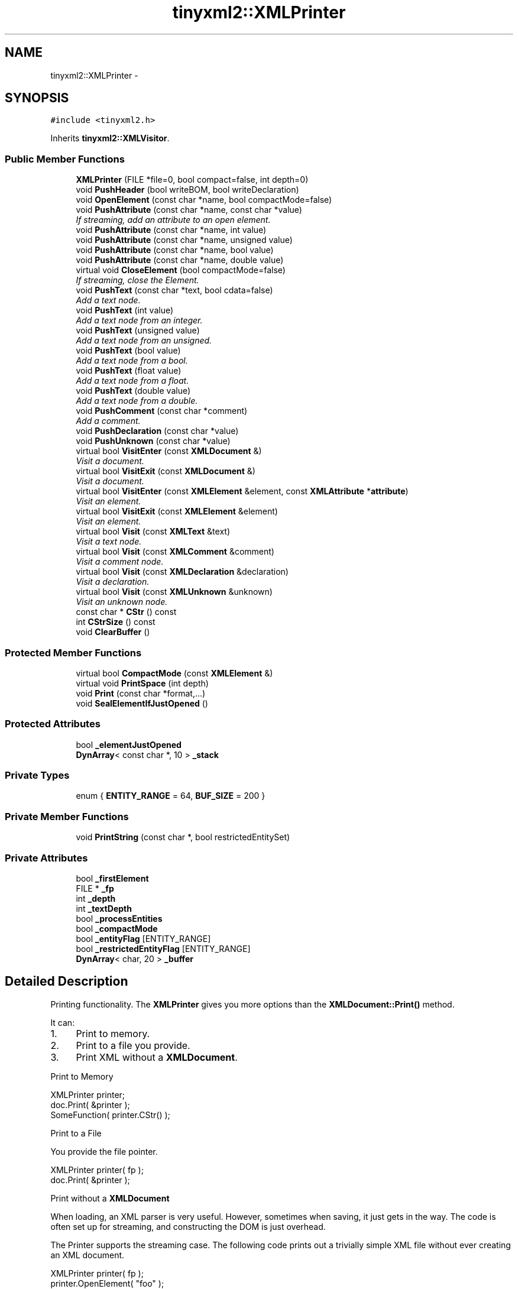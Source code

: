 .TH "tinyxml2::XMLPrinter" 3 "Tue Jun 9 2015" "Version 0.53" "cpp_bomberman" \" -*- nroff -*-
.ad l
.nh
.SH NAME
tinyxml2::XMLPrinter \- 
.SH SYNOPSIS
.br
.PP
.PP
\fC#include <tinyxml2\&.h>\fP
.PP
Inherits \fBtinyxml2::XMLVisitor\fP\&.
.SS "Public Member Functions"

.in +1c
.ti -1c
.RI "\fBXMLPrinter\fP (FILE *file=0, bool compact=false, int depth=0)"
.br
.ti -1c
.RI "void \fBPushHeader\fP (bool writeBOM, bool writeDeclaration)"
.br
.ti -1c
.RI "void \fBOpenElement\fP (const char *name, bool compactMode=false)"
.br
.ti -1c
.RI "void \fBPushAttribute\fP (const char *name, const char *value)"
.br
.RI "\fIIf streaming, add an attribute to an open element\&. \fP"
.ti -1c
.RI "void \fBPushAttribute\fP (const char *name, int value)"
.br
.ti -1c
.RI "void \fBPushAttribute\fP (const char *name, unsigned value)"
.br
.ti -1c
.RI "void \fBPushAttribute\fP (const char *name, bool value)"
.br
.ti -1c
.RI "void \fBPushAttribute\fP (const char *name, double value)"
.br
.ti -1c
.RI "virtual void \fBCloseElement\fP (bool compactMode=false)"
.br
.RI "\fIIf streaming, close the Element\&. \fP"
.ti -1c
.RI "void \fBPushText\fP (const char *text, bool cdata=false)"
.br
.RI "\fIAdd a text node\&. \fP"
.ti -1c
.RI "void \fBPushText\fP (int value)"
.br
.RI "\fIAdd a text node from an integer\&. \fP"
.ti -1c
.RI "void \fBPushText\fP (unsigned value)"
.br
.RI "\fIAdd a text node from an unsigned\&. \fP"
.ti -1c
.RI "void \fBPushText\fP (bool value)"
.br
.RI "\fIAdd a text node from a bool\&. \fP"
.ti -1c
.RI "void \fBPushText\fP (float value)"
.br
.RI "\fIAdd a text node from a float\&. \fP"
.ti -1c
.RI "void \fBPushText\fP (double value)"
.br
.RI "\fIAdd a text node from a double\&. \fP"
.ti -1c
.RI "void \fBPushComment\fP (const char *comment)"
.br
.RI "\fIAdd a comment\&. \fP"
.ti -1c
.RI "void \fBPushDeclaration\fP (const char *value)"
.br
.ti -1c
.RI "void \fBPushUnknown\fP (const char *value)"
.br
.ti -1c
.RI "virtual bool \fBVisitEnter\fP (const \fBXMLDocument\fP &)"
.br
.RI "\fIVisit a document\&. \fP"
.ti -1c
.RI "virtual bool \fBVisitExit\fP (const \fBXMLDocument\fP &)"
.br
.RI "\fIVisit a document\&. \fP"
.ti -1c
.RI "virtual bool \fBVisitEnter\fP (const \fBXMLElement\fP &element, const \fBXMLAttribute\fP *\fBattribute\fP)"
.br
.RI "\fIVisit an element\&. \fP"
.ti -1c
.RI "virtual bool \fBVisitExit\fP (const \fBXMLElement\fP &element)"
.br
.RI "\fIVisit an element\&. \fP"
.ti -1c
.RI "virtual bool \fBVisit\fP (const \fBXMLText\fP &text)"
.br
.RI "\fIVisit a text node\&. \fP"
.ti -1c
.RI "virtual bool \fBVisit\fP (const \fBXMLComment\fP &comment)"
.br
.RI "\fIVisit a comment node\&. \fP"
.ti -1c
.RI "virtual bool \fBVisit\fP (const \fBXMLDeclaration\fP &declaration)"
.br
.RI "\fIVisit a declaration\&. \fP"
.ti -1c
.RI "virtual bool \fBVisit\fP (const \fBXMLUnknown\fP &unknown)"
.br
.RI "\fIVisit an unknown node\&. \fP"
.ti -1c
.RI "const char * \fBCStr\fP () const "
.br
.ti -1c
.RI "int \fBCStrSize\fP () const "
.br
.ti -1c
.RI "void \fBClearBuffer\fP ()"
.br
.in -1c
.SS "Protected Member Functions"

.in +1c
.ti -1c
.RI "virtual bool \fBCompactMode\fP (const \fBXMLElement\fP &)"
.br
.ti -1c
.RI "virtual void \fBPrintSpace\fP (int depth)"
.br
.ti -1c
.RI "void \fBPrint\fP (const char *format,\&.\&.\&.)"
.br
.ti -1c
.RI "void \fBSealElementIfJustOpened\fP ()"
.br
.in -1c
.SS "Protected Attributes"

.in +1c
.ti -1c
.RI "bool \fB_elementJustOpened\fP"
.br
.ti -1c
.RI "\fBDynArray\fP< const char *, 10 > \fB_stack\fP"
.br
.in -1c
.SS "Private Types"

.in +1c
.ti -1c
.RI "enum { \fBENTITY_RANGE\fP = 64, \fBBUF_SIZE\fP = 200 }"
.br
.in -1c
.SS "Private Member Functions"

.in +1c
.ti -1c
.RI "void \fBPrintString\fP (const char *, bool restrictedEntitySet)"
.br
.in -1c
.SS "Private Attributes"

.in +1c
.ti -1c
.RI "bool \fB_firstElement\fP"
.br
.ti -1c
.RI "FILE * \fB_fp\fP"
.br
.ti -1c
.RI "int \fB_depth\fP"
.br
.ti -1c
.RI "int \fB_textDepth\fP"
.br
.ti -1c
.RI "bool \fB_processEntities\fP"
.br
.ti -1c
.RI "bool \fB_compactMode\fP"
.br
.ti -1c
.RI "bool \fB_entityFlag\fP [ENTITY_RANGE]"
.br
.ti -1c
.RI "bool \fB_restrictedEntityFlag\fP [ENTITY_RANGE]"
.br
.ti -1c
.RI "\fBDynArray\fP< char, 20 > \fB_buffer\fP"
.br
.in -1c
.SH "Detailed Description"
.PP 
Printing functionality\&. The \fBXMLPrinter\fP gives you more options than the \fBXMLDocument::Print()\fP method\&.
.PP
It can:
.IP "1." 4
Print to memory\&.
.IP "2." 4
Print to a file you provide\&.
.IP "3." 4
Print XML without a \fBXMLDocument\fP\&.
.PP
.PP
Print to Memory
.PP
.PP
.nf
XMLPrinter printer;
doc.Print( &printer );
SomeFunction( printer.CStr() );
.fi
.PP
.PP
Print to a File
.PP
You provide the file pointer\&. 
.PP
.nf
XMLPrinter printer( fp );
doc.Print( &printer );

.fi
.PP
.PP
Print without a \fBXMLDocument\fP
.PP
When loading, an XML parser is very useful\&. However, sometimes when saving, it just gets in the way\&. The code is often set up for streaming, and constructing the DOM is just overhead\&.
.PP
The Printer supports the streaming case\&. The following code prints out a trivially simple XML file without ever creating an XML document\&.
.PP
.PP
.nf
XMLPrinter printer( fp );
printer.OpenElement( "foo" );
printer.PushAttribute( "foo", "bar" );
printer.CloseElement();
.fi
.PP
 
.SH "Constructor & Destructor Documentation"
.PP 
.SS "tinyxml2::XMLPrinter::XMLPrinter (FILE * file = \fC0\fP, bool compact = \fCfalse\fP, int depth = \fC0\fP)"
Construct the printer\&. If the FILE* is specified, this will print to the FILE\&. Else it will print to memory, and the result is available in \fBCStr()\fP\&. If 'compact' is set to true, then output is created with only required whitespace and newlines\&. 
.SH "Member Function Documentation"
.PP 
.SS "void tinyxml2::XMLPrinter::ClearBuffer ()\fC [inline]\fP"
If in print to memory mode, reset the buffer to the beginning\&. 
.SS "const char* tinyxml2::XMLPrinter::CStr () const\fC [inline]\fP"
If in print to memory mode, return a pointer to the XML file in memory\&. 
.SS "int tinyxml2::XMLPrinter::CStrSize () const\fC [inline]\fP"
If in print to memory mode, return the size of the XML file in memory\&. (Note the size returned includes the terminating null\&.) 
.SS "void tinyxml2::XMLPrinter::OpenElement (const char * name, bool compactMode = \fCfalse\fP)"
If streaming, start writing an element\&. The element must be closed with \fBCloseElement()\fP 
.SS "virtual void tinyxml2::XMLPrinter::PrintSpace (int depth)\fC [protected]\fP, \fC [virtual]\fP"
Prints out the space before an element\&. You may override to change the space and tabs used\&. A \fBPrintSpace()\fP override should call Print()\&. 
.SS "void tinyxml2::XMLPrinter::PushHeader (bool writeBOM, bool writeDeclaration)"
If streaming, write the BOM and declaration\&. 

.SH "Author"
.PP 
Generated automatically by Doxygen for cpp_bomberman from the source code\&.
